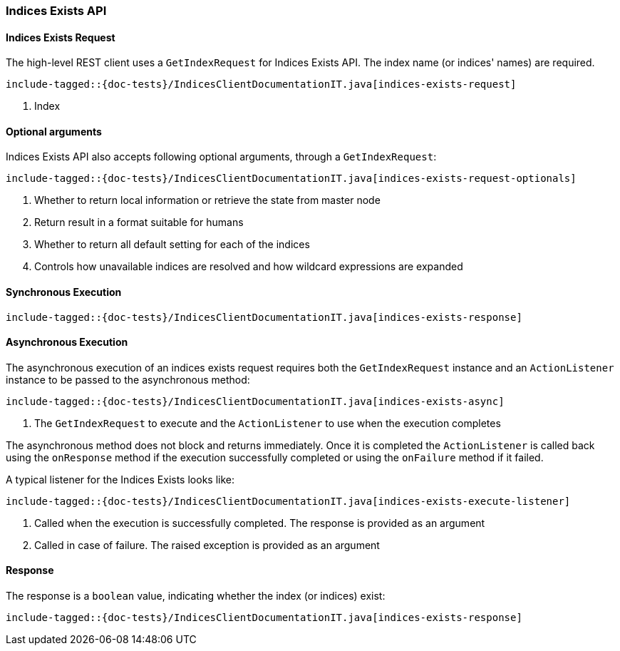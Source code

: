 [[java-rest-high-indices-exists]]
=== Indices Exists API

[[java-rest-high-indices-exists-request]]
==== Indices Exists Request

The high-level REST client uses a `GetIndexRequest` for Indices Exists API. The index name (or indices' names) are required.

["source","java",subs="attributes,callouts,macros"]
--------------------------------------------------
include-tagged::{doc-tests}/IndicesClientDocumentationIT.java[indices-exists-request]
--------------------------------------------------
<1> Index

[[java-rest-high-indices-exists-optional-args]]
==== Optional arguments
Indices Exists API also accepts following optional arguments, through a `GetIndexRequest`:

["source","java",subs="attributes,callouts,macros"]
--------------------------------------------------
include-tagged::{doc-tests}/IndicesClientDocumentationIT.java[indices-exists-request-optionals]
--------------------------------------------------
<1> Whether to return local information or retrieve the state from master node
<2> Return result in a format suitable for humans
<3> Whether to return all default setting for each of the indices
<4> Controls how unavailable indices are resolved and how wildcard expressions are expanded

[[java-rest-high-indices-sync]]
==== Synchronous Execution
["source","java",subs="attributes,callouts,macros"]
--------------------------------------------------
include-tagged::{doc-tests}/IndicesClientDocumentationIT.java[indices-exists-response]
--------------------------------------------------

[[java-rest-high-indices-async]]
==== Asynchronous Execution
The asynchronous execution of an indices exists request requires both the
`GetIndexRequest` instance and an `ActionListener` instance to be passed
to the asynchronous method:

["source","java",subs="attributes,callouts,macros"]
--------------------------------------------------
include-tagged::{doc-tests}/IndicesClientDocumentationIT.java[indices-exists-async]
--------------------------------------------------
<1> The `GetIndexRequest` to execute and the `ActionListener` to use when
the execution completes

The asynchronous method does not block and returns immediately. Once it is
completed the `ActionListener` is called back using the `onResponse` method
if the execution successfully completed or using the `onFailure` method if
it failed.

A typical listener for the Indices Exists looks like:

["source","java",subs="attributes,callouts,macros"]
--------------------------------------------------
include-tagged::{doc-tests}/IndicesClientDocumentationIT.java[indices-exists-execute-listener]
--------------------------------------------------
<1> Called when the execution is successfully completed. The response is
provided as an argument
<2> Called in case of failure. The raised exception is provided as an argument

[[java-rest-high-indices-exists-response]]
==== Response
The response is a `boolean` value, indicating whether the index (or indices) exist:

["source","java",subs="attributes,callouts,macros"]
--------------------------------------------------
include-tagged::{doc-tests}/IndicesClientDocumentationIT.java[indices-exists-response]
--------------------------------------------------
